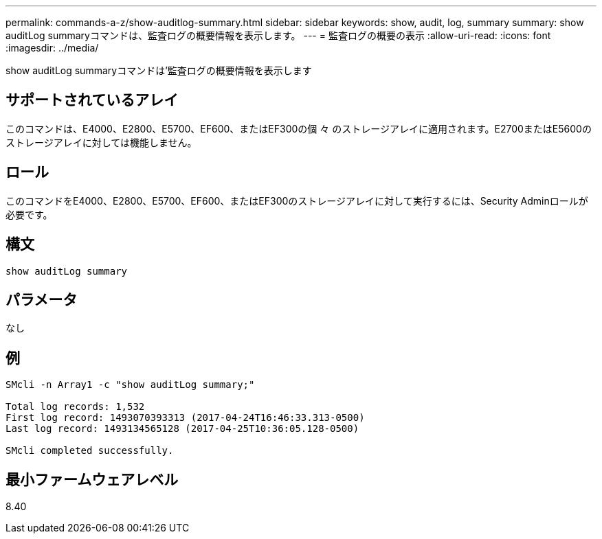 ---
permalink: commands-a-z/show-auditlog-summary.html 
sidebar: sidebar 
keywords: show, audit, log, summary 
summary: show auditLog summaryコマンドは、監査ログの概要情報を表示します。 
---
= 監査ログの概要の表示
:allow-uri-read: 
:icons: font
:imagesdir: ../media/


[role="lead"]
show auditLog summaryコマンドは'監査ログの概要情報を表示します



== サポートされているアレイ

このコマンドは、E4000、E2800、E5700、EF600、またはEF300の個 々 のストレージアレイに適用されます。E2700またはE5600のストレージアレイに対しては機能しません。



== ロール

このコマンドをE4000、E2800、E5700、EF600、またはEF300のストレージアレイに対して実行するには、Security Adminロールが必要です。



== 構文

[source, cli]
----
show auditLog summary
----


== パラメータ

なし



== 例

[listing]
----

SMcli -n Array1 -c "show auditLog summary;"

Total log records: 1,532
First log record: 1493070393313 (2017-04-24T16:46:33.313-0500)
Last log record: 1493134565128 (2017-04-25T10:36:05.128-0500)

SMcli completed successfully.
----


== 最小ファームウェアレベル

8.40
